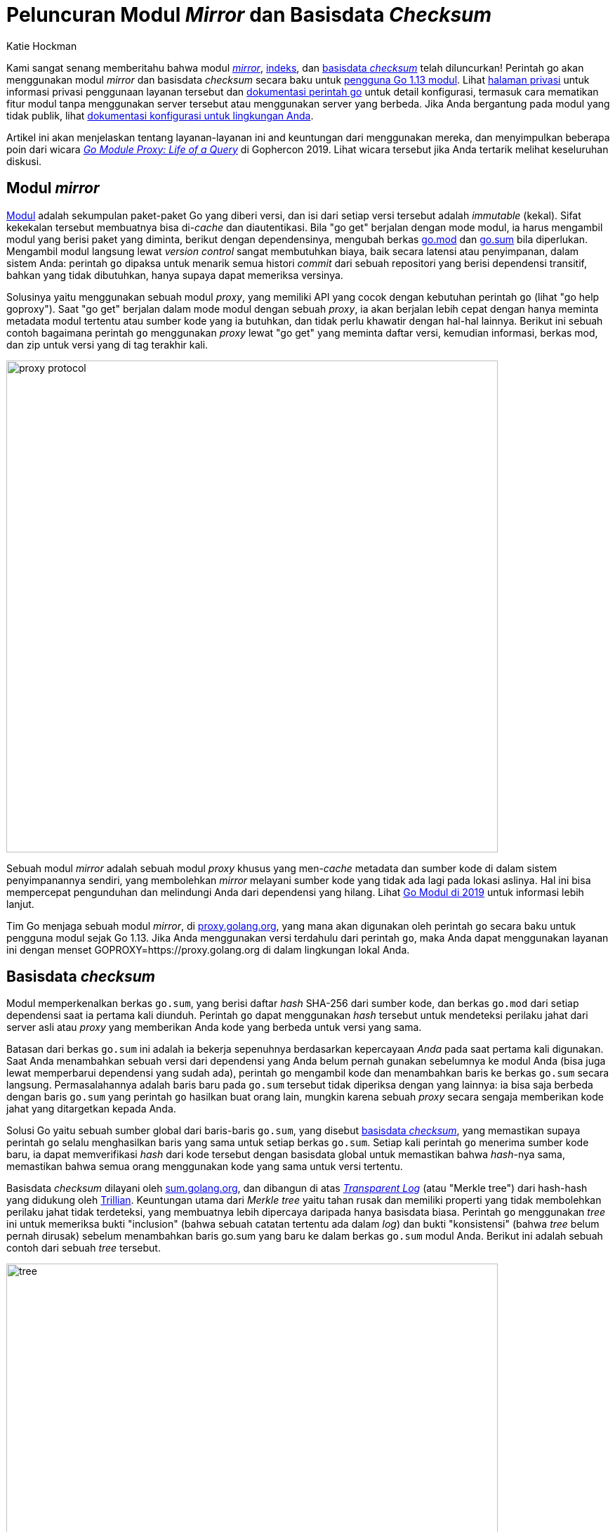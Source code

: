 =  Peluncuran Modul _Mirror_ dan Basisdata _Checksum_
:author: Katie Hockman
:date: 29 Agustus 2019

Kami sangat senang memberitahu bahwa modul
https://proxy.golang.org/[_mirror_^],
https://index.golang.org/[indeks^],
dan
https://sum.golang.org/[basisdata _checksum_^]
telah diluncurkan!
Perintah go akan menggunakan modul _mirror_ dan basisdata _checksum_ secara
baku untuk
https://golang.org/doc/go1.13#introduction[pengguna Go 1.13 modul^].
Lihat
https://proxy.golang.org/privacy[halaman privasi^]
untuk informasi privasi penggunaan layanan tersebut dan
https://golang.org/cmd/go/#hdr-Module_downloading_and_verification[dokumentasi perintah go^]
untuk detail konfigurasi, termasuk cara mematikan fitur modul tanpa
menggunakan server tersebut atau menggunakan server yang berbeda.
Jika Anda bergantung pada modul yang tidak publik, lihat
https://golang.org/cmd/go/#hdr-Module_configuration_for_non_public_modules[dokumentasi konfigurasi untuk lingkungan Anda^].

Artikel ini akan menjelaskan tentang layanan-layanan ini and keuntungan dari
menggunakan mereka, dan menyimpulkan beberapa poin dari wicara
https://youtu.be/KqTySYYhPUE[_Go Module Proxy: Life of a Query_^]
di Gophercon 2019.
Lihat wicara tersebut jika Anda tertarik melihat keseluruhan diskusi.

==  Modul _mirror_

link:/blog/versioning-proposal/[Modul^]
adalah sekumpulan paket-paket Go yang diberi versi, dan isi dari setiap versi
tersebut adalah _immutable_ (kekal).
Sifat kekekalan tersebut membuatnya bisa di-_cache_ dan diautentikasi.
Bila "go get" berjalan dengan mode modul, ia harus mengambil modul yang berisi
paket yang diminta, berikut dengan dependensinya, mengubah berkas
https://golang.org/cmd/go/#hdr-The_go_mod_file[go.mod^]
dan
https://golang.org/cmd/go/#hdr-Module_downloading_and_verification[go.sum^]
bila diperlukan.
Mengambil modul langsung lewat _version control_ sangat membutuhkan biaya,
baik secara latensi atau penyimpanan, dalam sistem Anda:
perintah `go` dipaksa untuk menarik semua histori _commit_ dari sebuah
repositori yang berisi dependensi transitif, bahkan yang tidak dibutuhkan,
hanya supaya dapat memeriksa versinya.

Solusinya yaitu menggunakan sebuah modul _proxy_, yang memiliki API yang cocok
dengan kebutuhan perintah `go` (lihat "go help goproxy").
Saat "go get" berjalan dalam mode modul dengan sebuah _proxy_, ia akan
berjalan lebih cepat dengan hanya meminta metadata modul tertentu atau sumber
kode yang ia butuhkan, dan tidak perlu khawatir dengan hal-hal lainnya.
Berikut ini sebuah contoh bagaimana perintah `go` menggunakan _proxy_ lewat
"go get" yang meminta daftar versi, kemudian informasi, berkas mod, dan zip
untuk versi yang di tag terakhir kali.

image:https://blog.golang.org/module-mirror-launch/proxy-protocol.png[,700]

Sebuah modul _mirror_ adalah sebuah modul _proxy_ khusus yang men-_cache_
metadata dan sumber kode di dalam sistem penyimpanannya sendiri, yang
membolehkan _mirror_ melayani sumber kode yang tidak ada lagi pada lokasi
aslinya.
Hal ini bisa mempercepat pengunduhan dan melindungi Anda dari dependensi yang
hilang.
Lihat
link:/blog/modules2019/[Go Modul di 2019^]
untuk informasi lebih lanjut.

Tim Go menjaga sebuah modul _mirror_, di
https://proxy.golang.org/[proxy.golang.org^],
yang mana akan digunakan oleh perintah `go` secara baku untuk pengguna modul
sejak Go 1.13.
Jika Anda menggunakan versi terdahulu dari perintah `go`, maka Anda dapat
menggunakan layanan ini dengan menset GOPROXY=https://proxy.golang.org di
dalam lingkungan lokal Anda.

==  Basisdata _checksum_

Modul memperkenalkan berkas `go.sum`, yang berisi daftar _hash_ SHA-256 dari
sumber kode, dan berkas `go.mod` dari setiap dependensi saat ia pertama kali
diunduh.
Perintah `go` dapat menggunakan _hash_ tersebut untuk mendeteksi perilaku
jahat dari server asli atau _proxy_ yang memberikan Anda kode yang berbeda
untuk versi yang sama.

Batasan dari berkas `go.sum` ini adalah ia bekerja sepenuhnya berdasarkan
kepercayaan _Anda_ pada saat pertama kali digunakan.
Saat Anda menambahkan sebuah versi dari dependensi yang Anda belum pernah
gunakan sebelumnya ke modul Anda (bisa juga lewat memperbarui dependensi yang
sudah ada), perintah `go` mengambil kode dan menambahkan baris ke berkas
`go.sum` secara langsung.
Permasalahannya adalah baris baru pada `go.sum` tersebut tidak diperiksa
dengan yang lainnya: ia bisa saja berbeda dengan baris `go.sum` yang perintah
`go` hasilkan buat orang lain, mungkin karena sebuah _proxy_ secara sengaja
memberikan kode jahat yang ditargetkan kepada Anda.

Solusi Go yaitu sebuah sumber global dari baris-baris `go.sum`, yang disebut
https://go.googlesource.com/proposal/+/master/design/25530-sumdb.md#checksum-database[basisdata _checksum_^],
yang memastikan supaya perintah `go` selalu menghasilkan baris yang sama untuk
setiap berkas `go.sum`.
Setiap kali perintah `go` menerima sumber kode baru, ia dapat memverifikasi
_hash_ dari kode tersebut dengan basisdata global untuk memastikan bahwa
_hash_-nya sama, memastikan bahwa semua orang menggunakan kode yang sama untuk
versi tertentu.

Basisdata _checksum_ dilayani oleh
https://sum.golang.org/[sum.golang.org^],
dan dibangun di atas
https://research.swtch.com/tlog[_Transparent Log_^]
(atau "Merkle tree") dari hash-hash yang didukung oleh
https://github.com/google/trillian[Trillian^].
Keuntungan utama dari _Merkle tree_ yaitu tahan rusak dan memiliki properti
yang tidak membolehkan perilaku jahat tidak terdeteksi, yang membuatnya lebih
dipercaya daripada hanya basisdata biasa.
Perintah `go` menggunakan _tree_ ini untuk memeriksa bukti "inclusion"
(bahwa sebuah catatan tertentu ada dalam _log_) dan bukti "konsistensi" (bahwa
_tree_ belum pernah dirusak) sebelum menambahkan baris go.sum yang baru ke
dalam berkas `go.sum` modul Anda.
Berikut ini adalah sebuah contoh dari sebuah _tree_ tersebut.

image:https://blog.golang.org/module-mirror-launch/tree.png[,700]

Basisdata _chekcsum_ mendukung
https://go.googlesource.com/proposal/+/master/design/25530-sumdb.md#checksum-database[sekumpulan _endpoint_^]
yang digunakan oleh perintah `go` untuk meminta dan memverifikasi baris-baris
`go.sum`.
_Endpoint_ `/lookup` menyediakan sebuah "signed tree head" (STH) dan
baris-baris `go.sum` yang diminta.
_Endpoint_ `/tile` menyediakan bagian dari _tree_ yang disebut _tiles_ yang
mana perintah `go` dapat gunakan untuk pembuktian.
Berikut ini adalah sebuah contoh bagaimana perintah `go` berinteraksi dengan
basisdata _checksum_ dengan melakukan `/lookup` dari sebuah versi modul,
kemudian meminta _tiles_ yang dibutuhkan untuk pembuktian.

image:https://blog.golang.org/module-mirror-launch/sumdb-protocol.png[,700]

Basisdata _checksum_ ini membolehkan perintah `go` secara aman menggunakan
_proxy_ yang tidak dipercaya.
Karena ada lapisan keamanan yang teraudit berdiri di atasnya, sebuah _proxy_
atau server asli tidak akan dapat secara sengaja, atau tidak sengaja,
memberikan Anda kode yang salah tanpa terdeteksi.
Bahkan penulis dari sebuah modul tidak dapat memindahkan _tag_ begitu saja
atau suatu hari mengubah kode pada versi tertentu tanpa terdeteksi.

Jika Anda menggunakan Go 1.12 atau sebelumnya, Anda dapat secara manual
memeriksa berkas "go.sum" dengan basisdata _checksum_ dengan
https://godoc.org/golang.org/x/mod/gosumcheck[gosumcheck^]:

----
$ go get golang.org/x/mod/gosumcheck
$ gosumcheck /path/to/go.sum
----

Selain verifikasi yang dilakukan oleh perintah `go`, auditor pihak ketiga
dapat memeriksa apakah basisdata _checksum_ dapat dipercaya dengan membaca
_log_ satu per satu untuk mencari catatan yang salah.
Mereka dapat bekerja bersama-sama dan berkomunikasi tentang status dari _tree_
saat ia terus bertambah untuk memastikan ia tetap aman, dan kami harap
komunitas Go akan menjalankannya.

==  Modul indeks

Modul indeks dilayani oleh
https://index.golang.org/[index.golang.org^],
yang berisi daftar versi modul yang baru yang tersedia dalam
https://proxy.golang.org/[proxy.golang.org^].
Hal ini sangat berguna bagi pengembang perkakas yang ingin menyimpan _cache_
https://proxy.golang.org/[proxy.golang.org^]
buat mereka sendiri, atau untuk selalu tetap mutakhir dengan modul-modul
terbaru yang orang gunakan.

==  Umpan balik atau _bug_

Kami berharap layanan-layanan ini meningkatkan pengalaman Anda dengan modul,
dan mendukung Anda untuk
https://github.com/golang/go/issues/new?title=proxy.golang.org[melaporkan isu^]
jika Anda menemukan masalah atau memiliki umpan balik!
